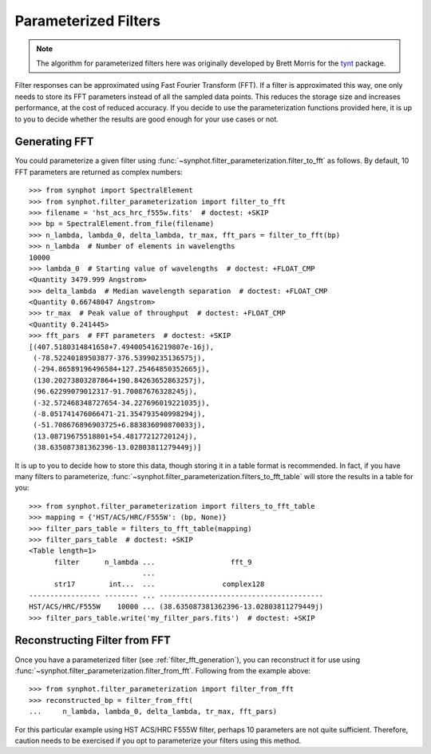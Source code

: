 .. _synphot_par_filters:

Parameterized Filters
=====================

.. note::

    The algorithm for parameterized filters here was originally developed by
    Brett Morris for the `tynt <https://github.com/bmorris3/tynt/>`_ package.

Filter responses can be approximated using Fast Fourier Transform (FFT).
If a filter is approximated this way, one only needs to store its FFT
parameters instead of all the sampled data points. This reduces the
storage size and increases performance, at the cost of reduced accuracy.
If you decide to use the parameterization functions provided here,
it is up to you to decide whether the results are good enough for your
use cases or not.

.. _filter_fft_generation:

Generating FFT
--------------

.. testsetup::

    >>> import os
    >>> from astropy.utils.data import get_pkg_data_filename
    >>> filename = get_pkg_data_filename(
    ...     os.path.join('data', 'hst_acs_hrc_f555w.fits'),
    ...     package='synphot.tests')

You could parameterize a given filter using
:func:`~synphot.filter_parameterization.filter_to_fft` as follows.
By default, 10 FFT parameters are returned as complex numbers::

    >>> from synphot import SpectralElement
    >>> from synphot.filter_parameterization import filter_to_fft
    >>> filename = 'hst_acs_hrc_f555w.fits'  # doctest: +SKIP
    >>> bp = SpectralElement.from_file(filename)
    >>> n_lambda, lambda_0, delta_lambda, tr_max, fft_pars = filter_to_fft(bp)
    >>> n_lambda  # Number of elements in wavelengths
    10000
    >>> lambda_0  # Starting value of wavelengths  # doctest: +FLOAT_CMP
    <Quantity 3479.999 Angstrom>
    >>> delta_lambda  # Median wavelength separation  # doctest: +FLOAT_CMP
    <Quantity 0.66748047 Angstrom>
    >>> tr_max  # Peak value of throughput  # doctest: +FLOAT_CMP
    <Quantity 0.241445>
    >>> fft_pars  # FFT parameters  # doctest: +SKIP
    [(407.5180314841658+7.494005416219807e-16j),
     (-78.52240189503877-376.53990235136575j),
     (-294.86589196496584+127.25464850352665j),
     (130.20273803287864+190.84263652863257j),
     (96.62299079012317-91.70087676328245j),
     (-32.572468348727654-34.227696019221035j),
     (-8.051741476066471-21.354793540998294j),
     (-51.708676896903725+6.883836090870033j),
     (13.08719675518801+54.48177212720124j),
     (38.635087381362396-13.02803811279449j)]

.. TODO: Only skipping the fft_pars comparison above because output is very
   different for NUMPY_LT_1_17. Unskip it and replace with +FLOAT_CMP when
   Numpy minversion is 1.17.

It is up to you to decide how to store this data, though storing it in a
table format is recommended. In fact, if you have many filters to parameterize,
:func:`~synphot.filter_parameterization.filters_to_fft_table`
will store the results in a table for you::

    >>> from synphot.filter_parameterization import filters_to_fft_table
    >>> mapping = {'HST/ACS/HRC/F555W': (bp, None)}
    >>> filter_pars_table = filters_to_fft_table(mapping)
    >>> filter_pars_table  # doctest: +SKIP
    <Table length=1>
          filter      n_lambda ...                  fft_9
                               ...
          str17        int...  ...                complex128
    ----------------- -------- ... ---------------------------------------
    HST/ACS/HRC/F555W    10000 ... (38.635087381362396-13.02803811279449j)
    >>> filter_pars_table.write('my_filter_pars.fits')  # doctest: +SKIP

.. TODO: Only skipping the filter_pars_table comparison above because output
   is slightly different for NUMPY_LT_1_17. Unskip it and replace with
   +FLOAT_CMP +ELLIPSIS when Numpy minversion is 1.17.

.. _filter_fft_construction:

Reconstructing Filter from FFT
------------------------------

Once you have a parameterized filter (see :ref:`filter_fft_generation`),
you can reconstruct it for use using
:func:`~synphot.filter_parameterization.filter_from_fft`.
Following from the example above::

    >>> from synphot.filter_parameterization import filter_from_fft
    >>> reconstructed_bp = filter_from_fft(
    ...     n_lambda, lambda_0, delta_lambda, tr_max, fft_pars)

For this particular example using HST ACS/HRC F555W filter, perhaps 10
parameters are not quite sufficient. Therefore, caution needs to be exercised
if you opt to parameterize your filters using this method.

.. plot::

    import os
    import matplotlib.pyplot as plt
    from astropy.utils.data import get_pkg_data_filename
    from synphot import SpectralElement
    from synphot.filter_parameterization import filter_to_fft, filter_from_fft
    filename = get_pkg_data_filename(
        os.path.join('data', 'hst_acs_hrc_f555w.fits'),
        package='synphot.tests')
    bp = SpectralElement.from_file(filename)
    fit_result = filter_to_fft(bp)
    reconstructed_bp = filter_from_fft(*fit_result)
    w = bp.waveset
    plt.plot(w, bp(w), 'b-', label='Original')
    plt.plot(w, reconstructed_bp(w), 'r--', label='Reconstructed')
    plt.xlim(3500, 8000)
    plt.xlabel('Wavelength (Angstrom)')
    plt.ylabel('Throughput')
    plt.title('HST ACS/HRC F555W')
    plt.legend(loc='upper right', numpoints=1)
